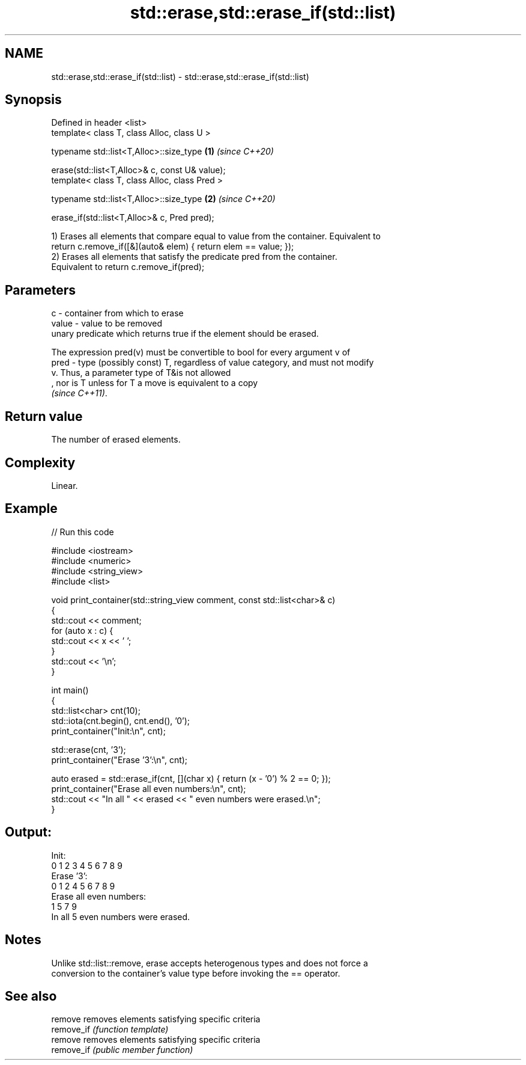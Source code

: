 .TH std::erase,std::erase_if(std::list) 3 "2021.11.17" "http://cppreference.com" "C++ Standard Libary"
.SH NAME
std::erase,std::erase_if(std::list) \- std::erase,std::erase_if(std::list)

.SH Synopsis
   Defined in header <list>
   template< class T, class Alloc, class U >

   typename std::list<T,Alloc>::size_type            \fB(1)\fP \fI(since C++20)\fP

       erase(std::list<T,Alloc>& c, const U& value);
   template< class T, class Alloc, class Pred >

   typename std::list<T,Alloc>::size_type            \fB(2)\fP \fI(since C++20)\fP

       erase_if(std::list<T,Alloc>& c, Pred pred);

   1) Erases all elements that compare equal to value from the container. Equivalent to
   return c.remove_if([&](auto& elem) { return elem == value; });
   2) Erases all elements that satisfy the predicate pred from the container.
   Equivalent to return c.remove_if(pred);

.SH Parameters

   c     - container from which to erase
   value - value to be removed
           unary predicate which returns true if the element should be erased.

           The expression pred(v) must be convertible to bool for every argument v of
   pred  - type (possibly const) T, regardless of value category, and must not modify
           v. Thus, a parameter type of T&is not allowed
           , nor is T unless for T a move is equivalent to a copy
           \fI(since C++11)\fP.

.SH Return value

   The number of erased elements.

.SH Complexity

   Linear.

.SH Example


// Run this code

 #include <iostream>
 #include <numeric>
 #include <string_view>
 #include <list>

 void print_container(std::string_view comment, const std::list<char>& c)
 {
     std::cout << comment;
     for (auto x : c) {
         std::cout << x << ' ';
     }
     std::cout << '\\n';
 }

 int main()
 {
     std::list<char> cnt(10);
     std::iota(cnt.begin(), cnt.end(), '0');
     print_container("Init:\\n", cnt);

     std::erase(cnt, '3');
     print_container("Erase '3':\\n", cnt);

     auto erased = std::erase_if(cnt, [](char x) { return (x - '0') % 2 == 0; });
     print_container("Erase all even numbers:\\n", cnt);
     std::cout << "In all " << erased << " even numbers were erased.\\n";
 }

.SH Output:

 Init:
 0 1 2 3 4 5 6 7 8 9
 Erase '3':
 0 1 2 4 5 6 7 8 9
 Erase all even numbers:
 1 5 7 9
 In all 5 even numbers were erased.

.SH Notes

   Unlike std::list::remove, erase accepts heterogenous types and does not force a
   conversion to the container's value type before invoking the == operator.

.SH See also

   remove    removes elements satisfying specific criteria
   remove_if \fI(function template)\fP
   remove    removes elements satisfying specific criteria
   remove_if \fI(public member function)\fP
